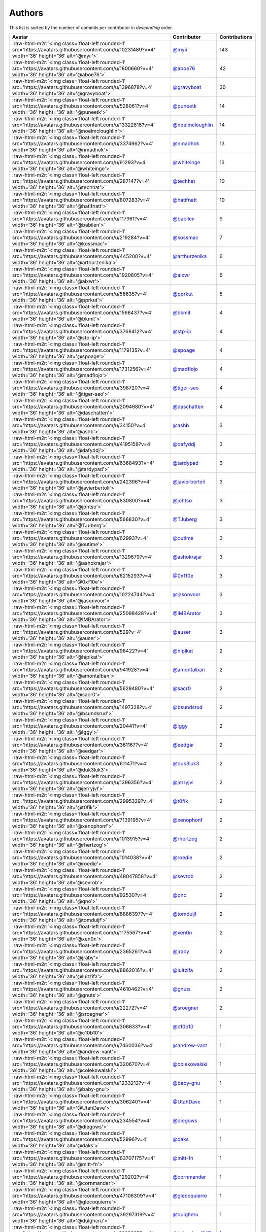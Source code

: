 .. role:: raw-html-m2r(raw)
   :format: html


Authors
=======

This list is sorted by the number of commits per contributor in *descending* order.

.. list-table::
   :header-rows: 1

   * - Avatar
     - Contributor
     - Contributions
   * - :raw-html-m2r:`<img class='float-left rounded-1' src='https://avatars.githubusercontent.com/u/10231489?v=4' width='36' height='36' alt='@myii'>`
     - `@myii <https://github.com/myii>`_
     - 143
   * - :raw-html-m2r:`<img class='float-left rounded-1' src='https://avatars.githubusercontent.com/u/1800660?v=4' width='36' height='36' alt='@aboe76'>`
     - `@aboe76 <https://github.com/aboe76>`_
     - 42
   * - :raw-html-m2r:`<img class='float-left rounded-1' src='https://avatars.githubusercontent.com/u/1396878?v=4' width='36' height='36' alt='@gravyboat'>`
     - `@gravyboat <https://github.com/gravyboat>`_
     - 30
   * - :raw-html-m2r:`<img class='float-left rounded-1' src='https://avatars.githubusercontent.com/u/528061?v=4' width='36' height='36' alt='@puneetk'>`
     - `@puneetk <https://github.com/puneetk>`_
     - 14
   * - :raw-html-m2r:`<img class='float-left rounded-1' src='https://avatars.githubusercontent.com/u/13322818?v=4' width='36' height='36' alt='@noelmcloughlin'>`
     - `@noelmcloughlin <https://github.com/noelmcloughlin>`_
     - 14
   * - :raw-html-m2r:`<img class='float-left rounded-1' src='https://avatars.githubusercontent.com/u/3374962?v=4' width='36' height='36' alt='@nmadhok'>`
     - `@nmadhok <https://github.com/nmadhok>`_
     - 13
   * - :raw-html-m2r:`<img class='float-left rounded-1' src='https://avatars.githubusercontent.com/u/91293?v=4' width='36' height='36' alt='@whiteinge'>`
     - `@whiteinge <https://github.com/whiteinge>`_
     - 13
   * - :raw-html-m2r:`<img class='float-left rounded-1' src='https://avatars.githubusercontent.com/u/287147?v=4' width='36' height='36' alt='@techhat'>`
     - `@techhat <https://github.com/techhat>`_
     - 10
   * - :raw-html-m2r:`<img class='float-left rounded-1' src='https://avatars.githubusercontent.com/u/807283?v=4' width='36' height='36' alt='@hatifnatt'>`
     - `@hatifnatt <https://github.com/hatifnatt>`_
     - 10
   * - :raw-html-m2r:`<img class='float-left rounded-1' src='https://avatars.githubusercontent.com/u/117961?v=4' width='36' height='36' alt='@babilen'>`
     - `@babilen <https://github.com/babilen>`_
     - 9
   * - :raw-html-m2r:`<img class='float-left rounded-1' src='https://avatars.githubusercontent.com/u/219284?v=4' width='36' height='36' alt='@kossmac'>`
     - `@kossmac <https://github.com/kossmac>`_
     - 7
   * - :raw-html-m2r:`<img class='float-left rounded-1' src='https://avatars.githubusercontent.com/u/445200?v=4' width='36' height='36' alt='@arthurzenika'>`
     - `@arthurzenika <https://github.com/arthurzenika>`_
     - 6
   * - :raw-html-m2r:`<img class='float-left rounded-1' src='https://avatars.githubusercontent.com/u/1920805?v=4' width='36' height='36' alt='@alxwr'>`
     - `@alxwr <https://github.com/alxwr>`_
     - 6
   * - :raw-html-m2r:`<img class='float-left rounded-1' src='https://avatars.githubusercontent.com/u/56635?v=4' width='36' height='36' alt='@pprkut'>`
     - `@pprkut <https://github.com/pprkut>`_
     - 5
   * - :raw-html-m2r:`<img class='float-left rounded-1' src='https://avatars.githubusercontent.com/u/1566437?v=4' width='36' height='36' alt='@bkmit'>`
     - `@bkmit <https://github.com/bkmit>`_
     - 4
   * - :raw-html-m2r:`<img class='float-left rounded-1' src='https://avatars.githubusercontent.com/u/3768412?v=4' width='36' height='36' alt='@stp-ip'>`
     - `@stp-ip <https://github.com/stp-ip>`_
     - 4
   * - :raw-html-m2r:`<img class='float-left rounded-1' src='https://avatars.githubusercontent.com/u/1179135?v=4' width='36' height='36' alt='@spoage'>`
     - `@spoage <https://github.com/spoage>`_
     - 4
   * - :raw-html-m2r:`<img class='float-left rounded-1' src='https://avatars.githubusercontent.com/u/1731256?v=4' width='36' height='36' alt='@madflojo'>`
     - `@madflojo <https://github.com/madflojo>`_
     - 4
   * - :raw-html-m2r:`<img class='float-left rounded-1' src='https://avatars.githubusercontent.com/u/398720?v=4' width='36' height='36' alt='@tiger-seo'>`
     - `@tiger-seo <https://github.com/tiger-seo>`_
     - 4
   * - :raw-html-m2r:`<img class='float-left rounded-1' src='https://avatars.githubusercontent.com/u/2094680?v=4' width='36' height='36' alt='@daschatten'>`
     - `@daschatten <https://github.com/daschatten>`_
     - 4
   * - :raw-html-m2r:`<img class='float-left rounded-1' src='https://avatars.githubusercontent.com/u/34150?v=4' width='36' height='36' alt='@ashb'>`
     - `@ashb <https://github.com/ashb>`_
     - 3
   * - :raw-html-m2r:`<img class='float-left rounded-1' src='https://avatars.githubusercontent.com/u/4195158?v=4' width='36' height='36' alt='@dafyddj'>`
     - `@dafyddj <https://github.com/dafyddj>`_
     - 3
   * - :raw-html-m2r:`<img class='float-left rounded-1' src='https://avatars.githubusercontent.com/u/6368493?v=4' width='36' height='36' alt='@tardypad'>`
     - `@tardypad <https://github.com/tardypad>`_
     - 3
   * - :raw-html-m2r:`<img class='float-left rounded-1' src='https://avatars.githubusercontent.com/u/242396?v=4' width='36' height='36' alt='@javierbertoli'>`
     - `@javierbertoli <https://github.com/javierbertoli>`_
     - 3
   * - :raw-html-m2r:`<img class='float-left rounded-1' src='https://avatars.githubusercontent.com/u/830800?v=4' width='36' height='36' alt='@johtso'>`
     - `@johtso <https://github.com/johtso>`_
     - 3
   * - :raw-html-m2r:`<img class='float-left rounded-1' src='https://avatars.githubusercontent.com/u/566830?v=4' width='36' height='36' alt='@TJuberg'>`
     - `@TJuberg <https://github.com/TJuberg>`_
     - 3
   * - :raw-html-m2r:`<img class='float-left rounded-1' src='https://avatars.githubusercontent.com/u/62993?v=4' width='36' height='36' alt='@outime'>`
     - `@outime <https://github.com/outime>`_
     - 3
   * - :raw-html-m2r:`<img class='float-left rounded-1' src='https://avatars.githubusercontent.com/u/1329679?v=4' width='36' height='36' alt='@ashokrajar'>`
     - `@ashokrajar <https://github.com/ashokrajar>`_
     - 3
   * - :raw-html-m2r:`<img class='float-left rounded-1' src='https://avatars.githubusercontent.com/u/6215293?v=4' width='36' height='36' alt='@0xf10e'>`
     - `@0xf10e <https://github.com/0xf10e>`_
     - 3
   * - :raw-html-m2r:`<img class='float-left rounded-1' src='https://avatars.githubusercontent.com/u/10224744?v=4' width='36' height='36' alt='@jasonvoor'>`
     - `@jasonvoor <https://github.com/jasonvoor>`_
     - 3
   * - :raw-html-m2r:`<img class='float-left rounded-1' src='https://avatars.githubusercontent.com/u/25098428?v=4' width='36' height='36' alt='@IMBArator'>`
     - `@IMBArator <https://github.com/IMBArator>`_
     - 3
   * - :raw-html-m2r:`<img class='float-left rounded-1' src='https://avatars.githubusercontent.com/u/529?v=4' width='36' height='36' alt='@auser'>`
     - `@auser <https://github.com/auser>`_
     - 3
   * - :raw-html-m2r:`<img class='float-left rounded-1' src='https://avatars.githubusercontent.com/u/98422?v=4' width='36' height='36' alt='@hipikat'>`
     - `@hipikat <https://github.com/hipikat>`_
     - 2
   * - :raw-html-m2r:`<img class='float-left rounded-1' src='https://avatars.githubusercontent.com/u/941928?v=4' width='36' height='36' alt='@amontalban'>`
     - `@amontalban <https://github.com/amontalban>`_
     - 2
   * - :raw-html-m2r:`<img class='float-left rounded-1' src='https://avatars.githubusercontent.com/u/5629480?v=4' width='36' height='36' alt='@sacr0'>`
     - `@sacr0 <https://github.com/sacr0>`_
     - 2
   * - :raw-html-m2r:`<img class='float-left rounded-1' src='https://avatars.githubusercontent.com/u/1497328?v=4' width='36' height='36' alt='@bsundsrud'>`
     - `@bsundsrud <https://github.com/bsundsrud>`_
     - 2
   * - :raw-html-m2r:`<img class='float-left rounded-1' src='https://avatars.githubusercontent.com/u/20441?v=4' width='36' height='36' alt='@iggy'>`
     - `@iggy <https://github.com/iggy>`_
     - 2
   * - :raw-html-m2r:`<img class='float-left rounded-1' src='https://avatars.githubusercontent.com/u/361167?v=4' width='36' height='36' alt='@eedgar'>`
     - `@eedgar <https://github.com/eedgar>`_
     - 2
   * - :raw-html-m2r:`<img class='float-left rounded-1' src='https://avatars.githubusercontent.com/u/611471?v=4' width='36' height='36' alt='@duk3luk3'>`
     - `@duk3luk3 <https://github.com/duk3luk3>`_
     - 2
   * - :raw-html-m2r:`<img class='float-left rounded-1' src='https://avatars.githubusercontent.com/u/1396356?v=4' width='36' height='36' alt='@jerryjvl'>`
     - `@jerryjvl <https://github.com/jerryjvl>`_
     - 2
   * - :raw-html-m2r:`<img class='float-left rounded-1' src='https://avatars.githubusercontent.com/u/2995329?v=4' width='36' height='36' alt='@t0fik'>`
     - `@t0fik <https://github.com/t0fik>`_
     - 2
   * - :raw-html-m2r:`<img class='float-left rounded-1' src='https://avatars.githubusercontent.com/u/7139195?v=4' width='36' height='36' alt='@xenophonf'>`
     - `@xenophonf <https://github.com/xenophonf>`_
     - 2
   * - :raw-html-m2r:`<img class='float-left rounded-1' src='https://avatars.githubusercontent.com/u/1013915?v=4' width='36' height='36' alt='@rhertzog'>`
     - `@rhertzog <https://github.com/rhertzog>`_
     - 2
   * - :raw-html-m2r:`<img class='float-left rounded-1' src='https://avatars.githubusercontent.com/u/1014038?v=4' width='36' height='36' alt='@roedie'>`
     - `@roedie <https://github.com/roedie>`_
     - 2
   * - :raw-html-m2r:`<img class='float-left rounded-1' src='https://avatars.githubusercontent.com/u/48047858?v=4' width='36' height='36' alt='@sevrob'>`
     - `@sevrob <https://github.com/sevrob>`_
     - 2
   * - :raw-html-m2r:`<img class='float-left rounded-1' src='https://avatars.githubusercontent.com/u/92530?v=4' width='36' height='36' alt='@qno'>`
     - `@qno <https://github.com/qno>`_
     - 2
   * - :raw-html-m2r:`<img class='float-left rounded-1' src='https://avatars.githubusercontent.com/u/8886397?v=4' width='36' height='36' alt='@tomduijf'>`
     - `@tomduijf <https://github.com/tomduijf>`_
     - 2
   * - :raw-html-m2r:`<img class='float-left rounded-1' src='https://avatars.githubusercontent.com/u/1175567?v=4' width='36' height='36' alt='@xen0n'>`
     - `@xen0n <https://github.com/xen0n>`_
     - 2
   * - :raw-html-m2r:`<img class='float-left rounded-1' src='https://avatars.githubusercontent.com/u/2365261?v=4' width='36' height='36' alt='@jraby'>`
     - `@jraby <https://github.com/jraby>`_
     - 2
   * - :raw-html-m2r:`<img class='float-left rounded-1' src='https://avatars.githubusercontent.com/u/8862016?v=4' width='36' height='36' alt='@luitzifa'>`
     - `@luitzifa <https://github.com/luitzifa>`_
     - 2
   * - :raw-html-m2r:`<img class='float-left rounded-1' src='https://avatars.githubusercontent.com/u/4610462?v=4' width='36' height='36' alt='@gnuts'>`
     - `@gnuts <https://github.com/gnuts>`_
     - 2
   * - :raw-html-m2r:`<img class='float-left rounded-1' src='https://avatars.githubusercontent.com/u/22272?v=4' width='36' height='36' alt='@sroegner'>`
     - `@sroegner <https://github.com/sroegner>`_
     - 2
   * - :raw-html-m2r:`<img class='float-left rounded-1' src='https://avatars.githubusercontent.com/u/306633?v=4' width='36' height='36' alt='@c10b10'>`
     - `@c10b10 <https://github.com/c10b10>`_
     - 1
   * - :raw-html-m2r:`<img class='float-left rounded-1' src='https://avatars.githubusercontent.com/u/7460036?v=4' width='36' height='36' alt='@andrew-vant'>`
     - `@andrew-vant <https://github.com/andrew-vant>`_
     - 1
   * - :raw-html-m2r:`<img class='float-left rounded-1' src='https://avatars.githubusercontent.com/u/320670?v=4' width='36' height='36' alt='@colekowalski'>`
     - `@colekowalski <https://github.com/colekowalski>`_
     - 1
   * - :raw-html-m2r:`<img class='float-left rounded-1' src='https://avatars.githubusercontent.com/u/1233212?v=4' width='36' height='36' alt='@baby-gnu'>`
     - `@baby-gnu <https://github.com/baby-gnu>`_
     - 1
   * - :raw-html-m2r:`<img class='float-left rounded-1' src='https://avatars.githubusercontent.com/u/306240?v=4' width='36' height='36' alt='@UtahDave'>`
     - `@UtahDave <https://github.com/UtahDave>`_
     - 1
   * - :raw-html-m2r:`<img class='float-left rounded-1' src='https://avatars.githubusercontent.com/u/234554?v=4' width='36' height='36' alt='@diegows'>`
     - `@diegows <https://github.com/diegows>`_
     - 1
   * - :raw-html-m2r:`<img class='float-left rounded-1' src='https://avatars.githubusercontent.com/u/52996?v=4' width='36' height='36' alt='@daks'>`
     - `@daks <https://github.com/daks>`_
     - 1
   * - :raw-html-m2r:`<img class='float-left rounded-1' src='https://avatars.githubusercontent.com/u/63707175?v=4' width='36' height='36' alt='@mitt-fn'>`
     - `@mitt-fn <https://github.com/mitt-fn>`_
     - 1
   * - :raw-html-m2r:`<img class='float-left rounded-1' src='https://avatars.githubusercontent.com/u/129202?v=4' width='36' height='36' alt='@cornmander'>`
     - `@cornmander <https://github.com/cornmander>`_
     - 1
   * - :raw-html-m2r:`<img class='float-left rounded-1' src='https://avatars.githubusercontent.com/u/47106309?v=4' width='36' height='36' alt='@glecoquierre'>`
     - `@glecoquierre <https://github.com/glecoquierre>`_
     - 1
   * - :raw-html-m2r:`<img class='float-left rounded-1' src='https://avatars.githubusercontent.com/u/39297319?v=4' width='36' height='36' alt='@dulgheru'>`
     - `@dulgheru <https://github.com/dulgheru>`_
     - 1
   * - :raw-html-m2r:`<img class='float-left rounded-1' src='https://avatars.githubusercontent.com/u/1683995?v=4' width='36' height='36' alt='@inthecloud247'>`
     - `@inthecloud247 <https://github.com/inthecloud247>`_
     - 1
   * - :raw-html-m2r:`<img class='float-left rounded-1' src='https://avatars.githubusercontent.com/u/26563851?v=4' width='36' height='36' alt='@chenmen'>`
     - `@chenmen <https://github.com/chenmen>`_
     - 1
   * - :raw-html-m2r:`<img class='float-left rounded-1' src='https://avatars.githubusercontent.com/u/387511?v=4' width='36' height='36' alt='@philpep'>`
     - `@philpep <https://github.com/philpep>`_
     - 1
   * - :raw-html-m2r:`<img class='float-left rounded-1' src='https://avatars.githubusercontent.com/u/347685?v=4' width='36' height='36' alt='@ChronoPositron'>`
     - `@ChronoPositron <https://github.com/ChronoPositron>`_
     - 1
   * - :raw-html-m2r:`<img class='float-left rounded-1' src='https://avatars.githubusercontent.com/u/327943?v=4' width='36' height='36' alt='@Cottser'>`
     - `@Cottser <https://github.com/Cottser>`_
     - 1
   * - :raw-html-m2r:`<img class='float-left rounded-1' src='https://avatars.githubusercontent.com/u/1484494?v=4' width='36' height='36' alt='@SMillerDev'>`
     - `@SMillerDev <https://github.com/SMillerDev>`_
     - 1
   * - :raw-html-m2r:`<img class='float-left rounded-1' src='https://avatars.githubusercontent.com/u/5349238?v=4' width='36' height='36' alt='@skandyla'>`
     - `@skandyla <https://github.com/skandyla>`_
     - 1
   * - :raw-html-m2r:`<img class='float-left rounded-1' src='https://avatars.githubusercontent.com/u/131665?v=4' width='36' height='36' alt='@iamseth'>`
     - `@iamseth <https://github.com/iamseth>`_
     - 1
   * - :raw-html-m2r:`<img class='float-left rounded-1' src='https://avatars.githubusercontent.com/u/530874?v=4' width='36' height='36' alt='@shawnbutts'>`
     - `@shawnbutts <https://github.com/shawnbutts>`_
     - 1
   * - :raw-html-m2r:`<img class='float-left rounded-1' src='https://avatars.githubusercontent.com/u/2377054?v=4' width='36' height='36' alt='@smlloyd'>`
     - `@smlloyd <https://github.com/smlloyd>`_
     - 1
   * - :raw-html-m2r:`<img class='float-left rounded-1' src='https://avatars.githubusercontent.com/u/9932586?v=4' width='36' height='36' alt='@SkypLabs'>`
     - `@SkypLabs <https://github.com/SkypLabs>`_
     - 1
   * - :raw-html-m2r:`<img class='float-left rounded-1' src='https://avatars.githubusercontent.com/u/1132799?v=4' width='36' height='36' alt='@slawekp'>`
     - `@slawekp <https://github.com/slawekp>`_
     - 1
   * - :raw-html-m2r:`<img class='float-left rounded-1' src='https://avatars.githubusercontent.com/u/56102?v=4' width='36' height='36' alt='@soniah'>`
     - `@soniah <https://github.com/soniah>`_
     - 1
   * - :raw-html-m2r:`<img class='float-left rounded-1' src='https://avatars.githubusercontent.com/u/47721?v=4' width='36' height='36' alt='@titilambert'>`
     - `@titilambert <https://github.com/titilambert>`_
     - 1
   * - :raw-html-m2r:`<img class='float-left rounded-1' src='https://avatars.githubusercontent.com/u/113170?v=4' width='36' height='36' alt='@TimJones'>`
     - `@TimJones <https://github.com/TimJones>`_
     - 1
   * - :raw-html-m2r:`<img class='float-left rounded-1' src='https://avatars.githubusercontent.com/u/444668?v=4' width='36' height='36' alt='@tobio'>`
     - `@tobio <https://github.com/tobio>`_
     - 1
   * - :raw-html-m2r:`<img class='float-left rounded-1' src='https://avatars.githubusercontent.com/u/642928?v=4' width='36' height='36' alt='@tomasfejfar'>`
     - `@tomasfejfar <https://github.com/tomasfejfar>`_
     - 1
   * - :raw-html-m2r:`<img class='float-left rounded-1' src='https://avatars.githubusercontent.com/u/31479898?v=4' width='36' height='36' alt='@unilogicbv'>`
     - `@unilogicbv <https://github.com/unilogicbv>`_
     - 1
   * - :raw-html-m2r:`<img class='float-left rounded-1' src='https://avatars.githubusercontent.com/u/16322427?v=4' width='36' height='36' alt='@adnanJP'>`
     - `@adnanJP <https://github.com/adnanJP>`_
     - 1
   * - :raw-html-m2r:`<img class='float-left rounded-1' src='https://avatars.githubusercontent.com/u/10122937?v=4' width='36' height='36' alt='@ketzacoatl'>`
     - `@ketzacoatl <https://github.com/ketzacoatl>`_
     - 1
   * - :raw-html-m2r:`<img class='float-left rounded-1' src='https://avatars.githubusercontent.com/u/11669303?v=4' width='36' height='36' alt='@mikepietruszka'>`
     - `@mikepietruszka <https://github.com/mikepietruszka>`_
     - 1
   * - :raw-html-m2r:`<img class='float-left rounded-1' src='https://avatars.githubusercontent.com/u/8436451?v=4' width='36' height='36' alt='@nike38rus'>`
     - `@nike38rus <https://github.com/nike38rus>`_
     - 1


----

Auto-generated by a `forked version <https://github.com/myii/maintainer>`_ of `gaocegege/maintainer <https://github.com/gaocegege/maintainer>`_ on 2022-06-09.
